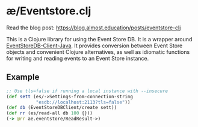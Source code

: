 * æ/Eventstore.clj

Read the blog post: https://blog.almost.education/posts/eventstore-clj

This is a Clojure library for using the Event Store DB. It is a wrapper around [[https://github.com/EventStore/EventStoreDB-Client-Java][EventStoreDB-Client-Java]]. It provides conversion between Event Store objects and convenient Clojure alternatives, as well as idiomatic functions for writing and reading events to an Event Store instance.

** Example

#+begin_src clojure
;; Use tls=false if running a local instance with --insecure
(def sett (es/->Settings-from-connection-string
           "esdb://localhost:2113?tls=false"))
(def db (EventStoreDBClient/create sett))
(def rr (es/read-all db 100 {}))
(-> @rr ae.eventstore/ReadResult->)
#+end_src
